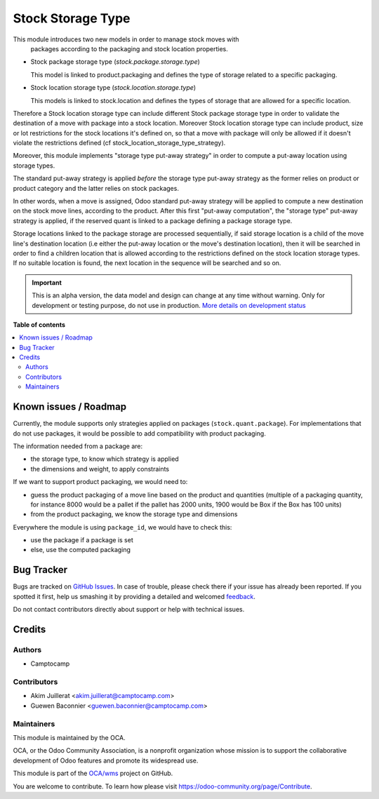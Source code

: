 ==================
Stock Storage Type
==================

.. !!!!!!!!!!!!!!!!!!!!!!!!!!!!!!!!!!!!!!!!!!!!!!!!!!!!
   !! This file is generated by oca-gen-addon-readme !!
   !! changes will be overwritten.                   !!
   !!!!!!!!!!!!!!!!!!!!!!!!!!!!!!!!!!!!!!!!!!!!!!!!!!!!

.. |badge1| image:: https://img.shields.io/badge/maturity-Alpha-red.png
    :target: https://odoo-community.org/page/development-status
    :alt: Alpha
.. |badge2| image:: https://img.shields.io/badge/licence-AGPL--3-blue.png
    :target: http://www.gnu.org/licenses/agpl-3.0-standalone.html
    :alt: License: AGPL-3
.. |badge3| image:: https://img.shields.io/badge/github-OCA%2Fwms-lightgray.png?logo=github
    :target: https://github.com/OCA/wms/tree/13.0/stock_storage_type
    :alt: OCA/wms
.. |badge4| image:: https://img.shields.io/badge/weblate-Translate%20me-F47D42.png
    :target: https://translation.odoo-community.org/projects/wms-13-0/wms-13-0-stock_storage_type
    :alt: Translate me on Weblate
.. |badge5| image:: https://img.shields.io/badge/runbot-Try%20me-875A7B.png
    :target: https://runbot.odoo-community.org/runbot/285/13.0
    :alt: Try me on Runbot

|badge1| |badge2| |badge3| |badge4| |badge5| 

This module introduces two new models in order to manage stock moves with
 packages according to the packaging and stock location properties.

* Stock package storage type (`stock.package.storage.type`)

  This model is linked to product.packaging and defines the type of storage
  related to a specific packaging.

* Stock location storage type (`stock.location.storage.type`)

  This models is linked to stock.location and defines the types of storage
  that are allowed for a specific location.

Therefore a Stock location storage type can include different Stock package
storage type in order to validate the destination of a move with package into a
stock location.
Moreover Stock location storage type can include product, size or lot
restrictions for the stock locations it's defined on, so that a move with
package will only be allowed if it doesn't violate the restrictions defined
(cf stock_location_storage_type_strategy).

Moreover, this module implements "storage type put-away strategy" in order to compute a
put-away location using storage types.

The standard put-away strategy is applied *before* the storage type put-away
strategy as the former relies on product or product category and the latter
relies on stock packages.

In other words, when a move is assigned, Odoo standard put-away strategy will be
applied to compute a new destination on the stock move lines, according to the
product.
After this first "put-away computation", the "storage type" put-away strategy
is applied, if the reserved quant is linked to a package defining a package
storage type.

Storage locations linked to the package storage are processed sequentially, if
said storage location is a child of the move line's destination location (i.e
either the put-away location or the move's destination location), then it will
be searched in order to find a children location that is allowed according to
the restrictions defined on the stock location storage types.
If no suitable location is found, the next location in the sequence will be
searched and so on.

.. IMPORTANT::
   This is an alpha version, the data model and design can change at any time without warning.
   Only for development or testing purpose, do not use in production.
   `More details on development status <https://odoo-community.org/page/development-status>`_

**Table of contents**

.. contents::
   :local:

Known issues / Roadmap
======================

Currently, the module supports only strategies applied on packages (``stock.quant.package``).
For implementations that do not use packages, it would be possible to add
compatibility with product packaging.

The information needed from a package are:

* the storage type, to know which strategy is applied
* the dimensions and weight, to apply constraints

If we want to support product packaging, we would need to:

* guess the product packaging of a move line based on the product and quantities
  (multiple of a packaging quantity, for instance 8000 would be a pallet if the pallet
  has 2000 units, 1900 would be Box if the Box has 100 units)
* from the product packaging, we know the storage type and dimensions

Everywhere the module is using ``package_id``, we would have to check this:

* use the package if a package is set
* else, use the computed packaging

Bug Tracker
===========

Bugs are tracked on `GitHub Issues <https://github.com/OCA/wms/issues>`_.
In case of trouble, please check there if your issue has already been reported.
If you spotted it first, help us smashing it by providing a detailed and welcomed
`feedback <https://github.com/OCA/wms/issues/new?body=module:%20stock_storage_type%0Aversion:%2013.0%0A%0A**Steps%20to%20reproduce**%0A-%20...%0A%0A**Current%20behavior**%0A%0A**Expected%20behavior**>`_.

Do not contact contributors directly about support or help with technical issues.

Credits
=======

Authors
~~~~~~~

* Camptocamp

Contributors
~~~~~~~~~~~~

* Akim Juillerat <akim.juillerat@camptocamp.com>
* Guewen Baconnier <guewen.baconnier@camptocamp.com>

Maintainers
~~~~~~~~~~~

This module is maintained by the OCA.

.. image:: https://odoo-community.org/logo.png
   :alt: Odoo Community Association
   :target: https://odoo-community.org

OCA, or the Odoo Community Association, is a nonprofit organization whose
mission is to support the collaborative development of Odoo features and
promote its widespread use.

This module is part of the `OCA/wms <https://github.com/OCA/wms/tree/13.0/stock_storage_type>`_ project on GitHub.

You are welcome to contribute. To learn how please visit https://odoo-community.org/page/Contribute.

